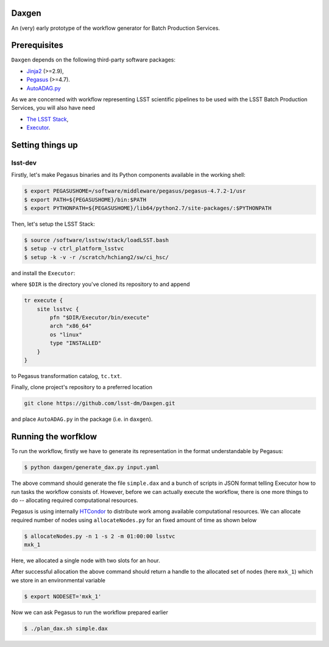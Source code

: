Daxgen
------

An (very) early prototype of the workflow generator for Batch Production
Services.


Prerequisites
-------------

``Daxgen`` depends on the following third-party software packages:

* `Jinja2 <http://jinja.pocoo.org/>`_ (>=2.9),
* `Pegasus <http:://pegasus.isi.edu/>`_ (>=4.7).
* `AutoADAG.py <https://github.com/pegasus-isi/pegasus-gtfar/blob/1.0/pegasus/gtfar/dax/AutoADAG.py>`_

As we are concerned with workflow representing LSST scientific pipelines to be
used with the LSST Batch Production Services, you will also have need

* `The LSST Stack <https://github.com/lsst/lsstsw>`_,
* `Executor <https://github.com/lsst-dm/Executor>`_.

Setting things up
-----------------

lsst-dev
========

Firstly, let's make Pegasus binaries and its Python components available in the
working shell:

.. code-block::

   $ export PEGASUSHOME=/software/middleware/pegasus/pegasus-4.7.2-1/usr
   $ export PATH=${PEGASUSHOME}/bin:$PATH
   $ export PYTHONPATH=${PEGASUSHOME}/lib64/python2.7/site-packages/:$PYTHONPATH

Then, let's setup the LSST Stack:

.. code-block::

   $ source /software/lsstsw/stack/loadLSST.bash
   $ setup -v ctrl_platform_lsstvc
   $ setup -k -v -r /scratch/hchiang2/sw/ci_hsc/

and install the ``Executor``:

.. code_block::

   $ export PYTHONPATH="$PYTHONPATH:$DIR/Executor"
   $ export PATH="$PATH:$DIR/Executor/bin"

where ``$DIR`` is the directory you've cloned its repository to and append

.. code-block::

   tr execute {
       site lsstvc {
           pfn "$DIR/Executor/bin/execute"
           arch "x86_64"
           os "linux"
           type "INSTALLED"
       }
   }

to Pegasus transformation catalog, ``tc.txt``.

Finally, clone project's repository to a preferred location

.. code-block::

   git clone https://github.com/lsst-dm/Daxgen.git

and place ``AutoADAG.py`` in the package (i.e. in ``daxgen``).

Running the worfklow
--------------------

To run the workflow, firstly we have to generate its representation in the
format understandable by Pegasus:

.. code-block::

   $ python daxgen/generate_dax.py input.yaml

The above command should generate the file ``simple.dax`` and a bunch of
scripts in JSON format telling Executor how to run tasks the workflow consists
of.  However, before we can actually execute the workflow, there is one more
things to do -- allocating required computational resources.

Pegasus is using internally `HTCondor`_ to distribute work among available
computational resources. We can allocate required number of nodes using
``allocateNodes.py`` for an fixed amount of time as shown below

.. code-block::

   $ allocateNodes.py -n 1 -s 2 -m 01:00:00 lsstvc
   mxk_1

Here, we allocated a single node with two slots for an hour.

After successful allocation the above command should return a handle to the
allocated set of nodes (here ``mxk_1``) which we store in an environmental
variable

.. code-block::
   
   $ export NODESET='mxk_1'

Now we can ask Pegasus to run the workflow prepared earlier

.. code-block::

   $ ./plan_dax.sh simple.dax

.. _HTCondor: https://research.cs.wisc.edu/htcondor/
